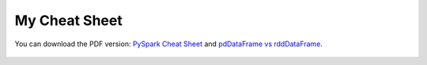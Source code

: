 
.. _cheat:

==============
My Cheat Sheet
==============

You can download the PDF version: `PySpark Cheat Sheet`_  and `pdDataFrame vs rddDataFrame`_. 


.. figure:: images/cheatSheet_pyspark1.jpg
   :align: center

.. figure:: images/cheatSheet_pyspark2.jpg
   :align: center

.. figure:: images/cheatSheet_pdrdd.jpg
   :align: center


.. _PySpark Cheat Sheet: https://github.com/runawayhorse001/CheatSheet/blob/master/cheatSheet_pyspark.pdf
.. _pdDataFrame vs rddDataFrame: https://github.com/runawayhorse001/CheatSheet/blob/master/cheatSheet_pdrdd.pdf